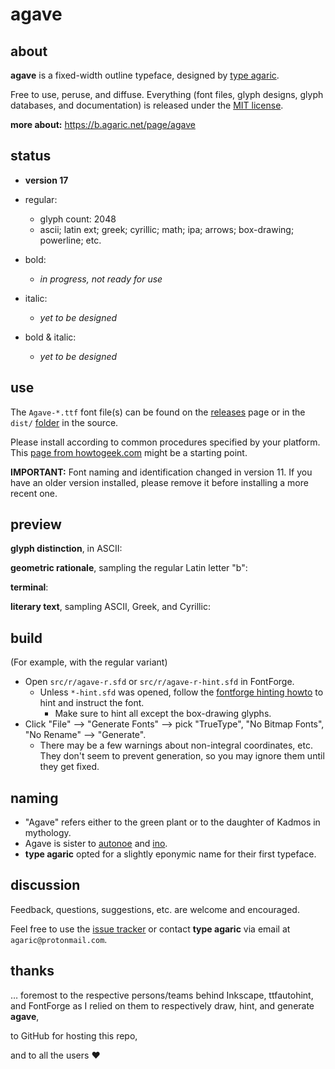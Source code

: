 * agave

** about

*agave* is a fixed-width outline typeface, designed by [[https://b.agaric.net/about][type agaric]].

Free to use, peruse, and diffuse. Everything (font files, glyph designs, glyph databases, and documentation) is released under the [[https://raw.githubusercontent.com/agarick/agave/master/LICENSE][MIT license]].

*more about:* [[https://b.agaric.net/page/agave]]

** status

- *version 17*

- regular:
  - glyph count: 2048
  - ascii; latin ext; greek; cyrillic; math; ipa; arrows; box-drawing; powerline; etc.

- bold:
  - /in progress, not ready for use/

- italic:
  - /yet to be designed/

- bold & italic:
  - /yet to be designed/

** use

The =Agave-*.ttf= font file(s) can be found on the [[https://github.com/agarick/agave/releases][releases]] page or in the =dist/= [[https://github.com/agarick/agave/tree/master/dist][folder]] in the source.

Please install according to common procedures specified by your platform. This [[https://www.howtogeek.com/192980/how-to-install-remove-and-manage-fonts-on-windows-mac-and-linux][page from howtogeek.com]] might be a starting point.

*IMPORTANT:* Font naming and identification changed in version 11. If you have an older version installed, please remove it before installing a more recent one.

** preview

*glyph distinction*, in ASCII:

[[https://raw.githubusercontent.com/agarick/agave/master/img/ascii.png]]

*geometric rationale*, sampling the regular Latin letter "b":

[[https://raw.githubusercontent.com/agarick/agave/master/img/metric.png]]

*terminal*:

[[https://raw.githubusercontent.com/agarick/agave/master/img/term.png]]

*literary text*, sampling ASCII, Greek, and Cyrillic:

[[https://raw.githubusercontent.com/agarick/agave/master/img/text.png]]

** build

(For example, with the regular variant)

- Open =src/r/agave-r.sfd= or =src/r/agave-r-hint.sfd= in FontForge.
  - Unless =*-hint.sfd= was opened, follow the [[https://github.com/fontforge/fontforge/wiki/How-TT-Hinting-Works][fontforge hinting howto]] to hint and instruct the font.
    - Make sure to hint all except the box-drawing glyphs.
- Click "File" --> "Generate Fonts" --> pick "TrueType", "No Bitmap Fonts", "No Rename" --> "Generate".
  - There may be a few warnings about non-integral coordinates, etc. They don't seem to prevent generation, so you may ignore them until they get fixed.

** naming

- "Agave" refers either to the green plant or to the daughter of Kadmos in mythology.
- Agave is sister to [[https://github.com/agarick/autonoe][autonoe]] and [[https://github.com/agarick/ino][ino]].
- *type agaric* opted for a slightly eponymic name for their first typeface.

** discussion

Feedback, questions, suggestions, etc. are welcome and encouraged.

Feel free to use the [[https://github.com/agarick/agave/issues][issue tracker]] or contact *type agaric* via email at =agaric@protonmail.com=.

** thanks

... foremost to the respective persons/teams behind Inkscape, ttfautohint, and FontForge as I relied on them to respectively draw, hint, and generate *agave*,

to GitHub for hosting this repo,

and to all the users ♥
